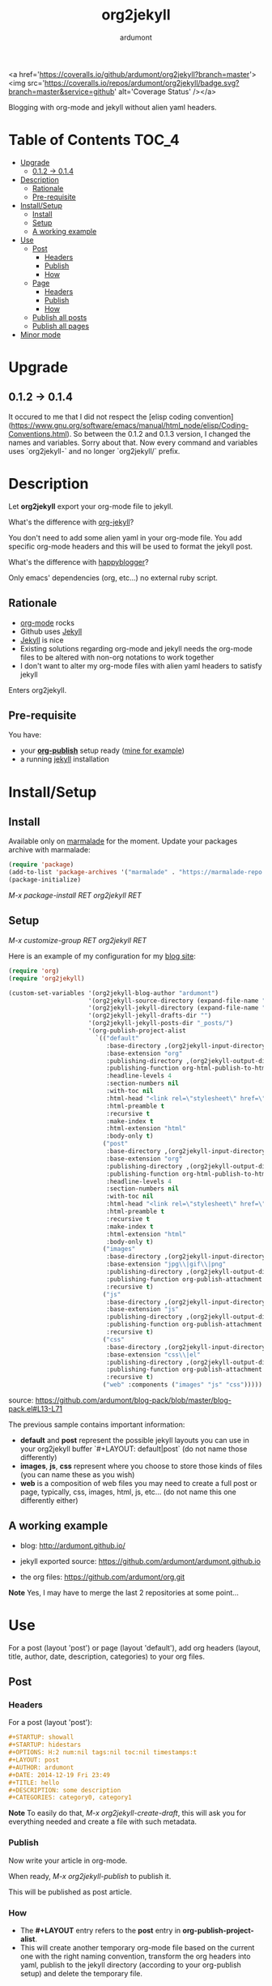 #+title: org2jekyll
#+author: ardumont

[[https://travis-ci.org/ardumont/org2jekyll][https://travis-ci.org/ardumont/org2jekyll.svg]]
<a href='https://coveralls.io/github/ardumont/org2jekyll?branch=master'><img src='https://coveralls.io/repos/ardumont/org2jekyll/badge.svg?branch=master&service=github' alt='Coverage Status' /></a>

Blogging with org-mode and jekyll without alien yaml headers.

* Table of Contents                                                     :TOC_4:
 - [[#upgrade][Upgrade]]
     - [[#012---014][0.1.2 -> 0.1.4]]
 - [[#description][Description]]
     - [[#rationale][Rationale]]
     - [[#pre-requisite][Pre-requisite]]
 - [[#installsetup][Install/Setup]]
     - [[#install][Install]]
     - [[#setup][Setup]]
     - [[#a-working-example][A working example]]
 - [[#use][Use]]
     - [[#post][Post]]
         - [[#headers][Headers]]
         - [[#publish][Publish]]
         - [[#how][How]]
     - [[#page][Page]]
         - [[#headers][Headers]]
         - [[#publish][Publish]]
         - [[#how][How]]
     - [[#publish-all-posts][Publish all posts]]
     - [[#publish-all-pages][Publish all pages]]
 - [[#minor-mode][Minor mode]]

* Upgrade

** 0.1.2 -> 0.1.4

It occured to me that I did not respect the [elisp coding convention](https://www.gnu.org/software/emacs/manual/html_node/elisp/Coding-Conventions.html).
So between the 0.1.2 and 0.1.3 version, I changed the names and variables. Sorry about that.
Now every command and variables uses `org2jekyll-` and no longer `org2jekyll/` prefix.

* Description

Let *org2jekyll* export your org-mode file to jekyll.

What's the difference with [[https://github.com/juanre/org-jekyll][org-jekyll]]?

You don't need to add some alien yaml in your org-mode file.
You add specific org-mode headers and this will be used to format the jekyll post.

What's the difference with [[https://github.com/bmaland/happyblogger][happyblogger]]?

Only emacs' dependencies (org, etc...) no external ruby script.

** Rationale

- [[http://orgmode.org/][org-mode]] rocks
- Github uses [[http://jekyllrb.com/][Jekyll]]
- [[http://jekyllrb.com/][Jekyll]] is nice
- Existing solutions regarding org-mode and jekyll needs the org-mode files to be altered with non-org notations to work together
- I don't want to alter my org-mode files with alien yaml headers to satisfy jekyll

Enters org2jekyll.

** Pre-requisite

You have:
- your [[http://orgmode.org/worg/org-tutorials/org-publish-html-tutorial.html][*org-publish*]] setup ready ([[https://github.com/ardumont/blog-pack/blob/master/blog-pack.el#L13-L71][mine for example]])
- a running [[http://github.com/mojombo/jekyll][jekyll]] installation

* Install/Setup

** Install

Available only on [[https://marmalade-repo.org/][marmalade]] for the moment.
Update your packages archive with marmalade:

#+begin_src emacs-lisp
(require 'package)
(add-to-list 'package-archives '("marmalade" . "https://marmalade-repo.org/packages") t)
(package-initialize)
#+end_src

/M-x package-install RET org2jekyll RET/

** Setup

/M-x customize-group RET org2jekyll RET/

Here is an example of my configuration for my [[http://ardumont.github.io/][blog site]]:
#+begin_src emacs-lisp
(require 'org)
(require 'org2jekyll)

(custom-set-variables '(org2jekyll-blog-author "ardumont")
                      '(org2jekyll-source-directory (expand-file-name "~/org/"))
                      '(org2jekyll-jekyll-directory (expand-file-name "~/public_html/"))
                      '(org2jekyll-jekyll-drafts-dir "")
                      '(org2jekyll-jekyll-posts-dir "_posts/")
                      '(org-publish-project-alist
                        `(("default"
                           :base-directory ,(org2jekyll-input-directory)
                           :base-extension "org"
                           :publishing-directory ,(org2jekyll-output-directory)
                           :publishing-function org-html-publish-to-html
                           :headline-levels 4
                           :section-numbers nil
                           :with-toc nil
                           :html-head "<link rel=\"stylesheet\" href=\"./css/style.css\" type=\"text/css\"/>"
                           :html-preamble t
                           :recursive t
                           :make-index t
                           :html-extension "html"
                           :body-only t)
                          ("post"
                           :base-directory ,(org2jekyll-input-directory)
                           :base-extension "org"
                           :publishing-directory ,(org2jekyll-output-directory org2jekyll-jekyll-posts-dir)
                           :publishing-function org-html-publish-to-html
                           :headline-levels 4
                           :section-numbers nil
                           :with-toc nil
                           :html-head "<link rel=\"stylesheet\" href=\"./css/style.css\" type=\"text/css\"/>"
                           :html-preamble t
                           :recursive t
                           :make-index t
                           :html-extension "html"
                           :body-only t)
                          ("images"
                           :base-directory ,(org2jekyll-input-directory "img")
                           :base-extension "jpg\\|gif\\|png"
                           :publishing-directory ,(org2jekyll-output-directory "img")
                           :publishing-function org-publish-attachment
                           :recursive t)
                          ("js"
                           :base-directory ,(org2jekyll-input-directory "js")
                           :base-extension "js"
                           :publishing-directory ,(org2jekyll-output-directory "js")
                           :publishing-function org-publish-attachment
                           :recursive t)
                          ("css"
                           :base-directory ,(org2jekyll-input-directory "css")
                           :base-extension "css\\|el"
                           :publishing-directory ,(org2jekyll-output-directory "css")
                           :publishing-function org-publish-attachment
                           :recursive t)
                          ("web" :components ("images" "js" "css")))))
#+end_src
source: https://github.com/ardumont/blog-pack/blob/master/blog-pack.el#L13-L71

The previous sample contains important information:
- *default* and *post* represent the possible jekyll layouts you can use in your org2jekyll buffer `#+LAYOUT: default|post` (do not name those differently)
- *images*, *js*, *css* represent where you choose to store those kinds of files (you can name these as you wish)
- *web* is a composition of web files you may need to create a full post or page, typically, css, images, html, js, etc... (do not name this one differently either)

** A working example

- blog: [[http://ardumont.github.io/]]

- jekyll exported source: https://github.com/ardumont/ardumont.github.io

- the org files: https://github.com/ardumont/org.git

*Note* Yes, I may have to merge the last 2 repositories at some point...

* Use

For a post (layout 'post') or page (layout 'default'), add org headers (layout, title, author, date, description, categories) to your org files.

** Post

*** Headers

For a post (layout 'post'):

#+begin_src org
#+STARTUP: showall
#+STARTUP: hidestars
#+OPTIONS: H:2 num:nil tags:nil toc:nil timestamps:t
#+LAYOUT: post
#+AUTHOR: ardumont
#+DATE: 2014-12-19 Fri 23:49
#+TITLE: hello
#+DESCRIPTION: some description
#+CATEGORIES: category0, category1
#+end_src

*Note*
To easily do that, /M-x org2jekyll-create-draft/, this will ask you for everything needed and create a file with such metadata.

*** Publish

Now write your article in org-mode.

When ready, /M-x org2jekyll-publish/ to publish it.

This will be published as post article.

*** How

- The *#+LAYOUT* entry refers to the *post* entry in *org-publish-project-alist*.
- This will create another temporary org-mode file based on the current one with the right naming convention, transform the org headers into yaml, publish to the jekyll directory (according to your org-publish setup) and delete the temporary file.

** Page

*** Headers

For a page (layout 'default').

#+begin_src org
#+STARTUP: showall
#+STARTUP: hidestars
#+OPTIONS: H:2 num:nil tags:nil toc:nil timestamps:t
#+LAYOUT: default
#+AUTHOR: ardumont
#+DATE: 2014-12-19 Fri 23:49
#+TITLE: hello
#+DESCRIPTION: some description
#+CATEGORIES: some-category
#+end_src

*Note*
To easily do that, /M-x org2jekyll-create-draft/, this will ask you for everything needed and create a file with such metadata.

Now create your article and publish it when ready /M-x org2jekyll-publish/.

*** Publish

Write your page.
When ready, /M-x org2jekyll-publish/ to publish it.

*** How

- The *#+LAYOUT* entry refers to the *default* entry in *org-publish-project-alist*.
- This will update the current org-mode with the necessary yaml and publish to the jekyll directory (according to your org-publish setup), then revert back to your normal org-mode file.

** Publish all posts

/M-x org2jekyll-publish-posts/

Depending on your org-publish configuration and org2jekll, this will compulse the list of org-mode posts (*#+LAYOUT* with 'post' value) and publish them.

** Publish all pages

/M-x org2jekyll-publish-pages/

Depending on your org-publish configuration and org2jekll, this will compulse the list of org-mode pages (*#+LAYOUT* with 'default value) and publish them.

* Minor mode

org2jekyll proposes you a minor with the following default binding:
#+begin_src emacs-lisp
(setq org2jekyll-mode-map
      (let ((map (make-sparse-keymap)))
        (define-key map (kbd "C-c . n") 'org2jekyll-create-draft)
        (define-key map (kbd "C-c . p") 'org2jekyll-publish-post)
        (define-key map (kbd "C-c . P") 'org2jekyll-publish-posts)
        (define-key map (kbd "C-c . l") 'org2jekyll-list-posts)
        (define-key map (kbd "C-c . d") 'org2jekyll-list-drafts)
        map))
#+end_src

*Note* [[https://www.gnu.org/software/emacs/manual/html_node/elisp/Key-Binding-Conventions.html#Key-Binding-Conventions][Respecting the default minor mode convention for binding]]

To (de)activate this in an org file: /M-x org2jekyll-mode/

As usual, you can use emacs' power to setup your own bindings.
